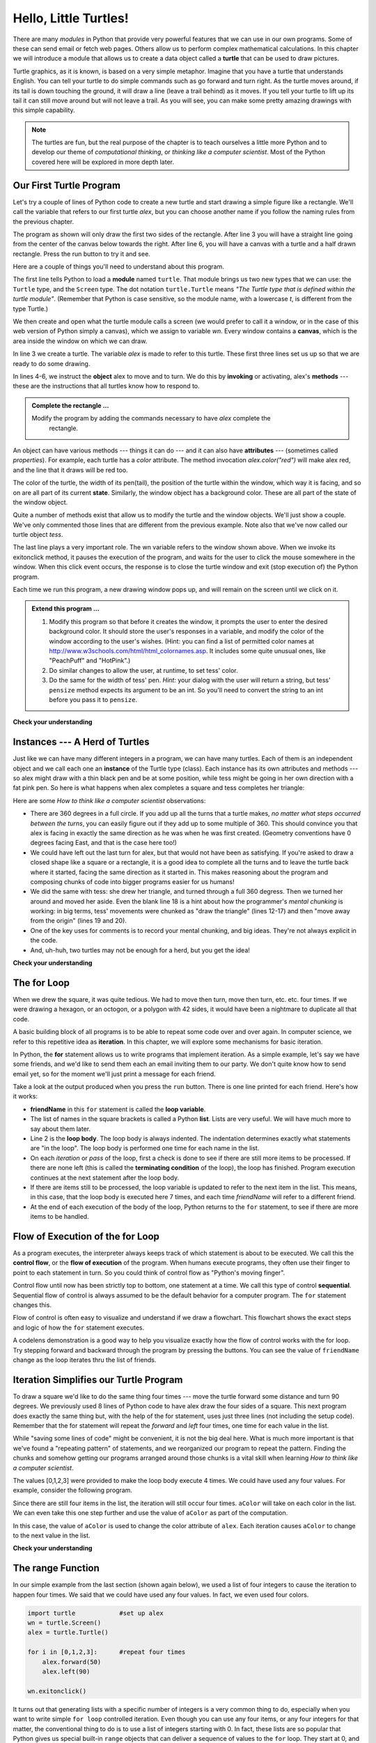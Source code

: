 ..  Copyright (C)  Brad Miller, David Ranum, Jeffrey Elkner, Peter Wentworth, Allen B. Downey, Chris
    Meyers, and Dario Mitchell.  Permission is granted to copy, distribute
    and/or modify this document under the terms of the GNU Free Documentation
    License, Version 1.3 or any later version published by the Free Software
    Foundation; with Invariant Sections being Forward, Prefaces, and
    Contributor List, no Front-Cover Texts, and no Back-Cover Texts.  A copy of
    the license is included in the section entitled "GNU Free Documentation
    License".
    
..  shortname:: HelloTurtle
..  description:: An introduction to using the turtle module in python
 
Hello, Little Turtles!
======================

.. index::  
    single: module
    single: function
    single: function definition
    single: definition; function
    single: turtle module

.. video:: assignvid
    :controls:
    :thumb: ../_static/turtleintro.png

    http://knuth.luther.edu/~bmiller/thinkcsVideos/turtleintro.mov
    http://knuth.luther.edu/~bmiller/thinkcsVideos/turtleintro.webm



There are many *modules* in Python that provide very powerful features that we
can use in our own programs.  Some of these can send email or fetch web pages. Others allow us to perform complex mathematical calculations.
In this chapter we will introduce a module that allows us to create a data object called a **turtle** that can be used to draw pictures.

.. turtles and get them
.. turn left, etc.  Your turtle's tail is also endowed with the ability to leave
.. to draw shapes and patterns.  

Turtle graphics, as it is known, is based on a very simple
metaphor. Imagine that you have a turtle that understands English.  You can
tell your turtle to do simple commands such as go forward and turn right.  As the turtle
moves around, if its tail is down touching the ground, it will
draw a line (leave a trail behind) as it moves.  If you tell your turtle to lift up its tail it can
still move around but will not leave a trail.  As you will see, you can make
some pretty amazing drawings with this simple capability.

.. note:: 

	The turtles are fun, but the real purpose of the chapter is to teach ourselves
	a little more Python and to develop our theme of *computational thinking*,
	or *thinking like a computer scientist*.  Most of the Python covered here will
	be explored in more depth later.


.. index:: object, invoke, method, attribute, state, canvas

Our First Turtle Program
------------------------

Let's try a couple of lines of Python code to create a new turtle and
start drawing a simple figure like a rectangle. We'll call the variable that refers to our first
turtle `alex`, but you can choose another name if you follow the naming rules
from the previous chapter.  

The program as shown will only draw the first two sides of the rectangle.  
After line 3 you will have a straight line going from the center of the
canvas below towards the right.  After line 6, you will have a canvas with a
turtle and a half drawn rectangle.  Press the run button to try it and see.

.. activecode:: ch03_1
    :nopre:

    import turtle            # allows us to use the turtles library
    wn = turtle.Screen()     # creates a graphics window
    alex = turtle.Turtle()   # create a turtle named alex
    alex.forward(150)        # tell alex to move forward by 150 units
    alex.left(90)            # turn by 90 degrees
    alex.forward(50)         # barb added this
    alex.right(30)	         # barb added this too
    alex.forward(75)         # complete the second side of a rectangle

    


Here are a couple of things you'll need to understand about this program. 
  
The first line tells Python to load a **module** named ``turtle``.  That module
brings us two new types that we can use: the ``Turtle`` type, and the
``Screen`` type.  The dot notation ``turtle.Turtle`` means *"The Turtle type
that is defined within the turtle module"*.   (Remember that Python is case
sensitive, so the module name, with a lowercase `t`, is different from the type
Turtle.)
 
We then create and open what the turtle module calls a screen (we would
prefer to call it a window, or in the case of this web version of Python
simply a canvas), which we assign to variable `wn`. Every window
contains a **canvas**, which is the area inside the window on which we can draw.

In line 3 we create a turtle. The variable `alex` is made to refer to this
turtle.   These first three lines set us up so that we are ready to do some drawing.
    
In lines 4-6, we instruct the **object** alex to move and to turn. We do this
by **invoking** or activating, alex's **methods** --- these are the
instructions that all turtles know how to respond to.
    

.. admonition:: Complete the rectangle ...
    
    Modify the program by adding the commands necessary to have *alex* complete the
       rectangle.
 



An object can have various methods --- things it can do --- and it can also
have **attributes** --- (sometimes called *properties*).  For example, each
turtle has a *color* attribute.  The method invocation  `alex.color("red")`
will make alex red, and the line that it draws will be red too.

The color of the turtle, the width of its pen(tail), the position of the turtle
within the window, which way it is facing, and so on are all part of its
current **state**.   Similarly, the window object has a background color.
These are all part of the state of the window object.

Quite a number of methods exist that allow us to modify the turtle and the
window objects.  We'll just show a couple. We've only commented those
lines that are different from the previous example.  Note also that we've now called our turtle object *tess*.
    
.. activecode:: ch03_2
    
    import turtle

    wn = turtle.Screen()
    wn.bgcolor("lightgreen")         # set the window background color

    tess = turtle.Turtle()
    tess.color("blue")               # make tess blue
    tess.pensize(3)                  # set the width of her pen

    tess.forward(50)
    tess.left(120)
    tess.forward(50)

    wn.exitonclick()



The last line plays a very important role. The wn variable refers to the window shown
above. When we invoke its exitonclick method, it pauses the execution of the
program, and waits for the user to click the mouse somewhere in the window.
When this click event occurs, the response is to close the turtle window and
exit (stop execution of) the Python program.

Each time we run this program, a new drawing window pops up, and will remain on the
screen until we click on it. 

.. admonition:: Extend this program ...
    
    #. Modify this program so that before it creates the window, it prompts
       the user to enter the desired background color. It should store the
       user's responses in a variable, and modify the color of the window
       according to the user's wishes.
       (Hint: you can find a list of permitted color names at 
       http://www.w3schools.com/html/html_colornames.asp.  It includes some quite
       unusual ones, like "PeachPuff"  and "HotPink".)
    #. Do similar changes to allow the user, at runtime, to set tess' color.
    #. Do the same for the width of tess' pen.  *Hint:* your dialog with the 
       user will return a string, but tess' ``pensize`` method 
       expects its argument to be an int.  So you'll need to convert 
       the string to an int before you pass it to ``pensize``.   
 

**Check your understanding**

.. mchoicemf:: test_question3_1_1
   :answer_a: It creates a new turtle object that can be used for drawing 
   :answer_b: It allows us to create a data object called a Turtle that can be used for drawing
   :answer_c: It makes the turtle draw half of a rectangle on the screen
   :answer_d: Nothing, it is unnecessary
   :correct: b
   :feedback_a: The line &quotalex = turtle.Turtle()&quot is what actually creates the turtle object 
   :feedback_b: This line imports the module called turtle, which has all the built in functions for drawing on the screen with the Turtle object
   :feedback_c: This functionality is performed with the lines &quotalex.forward(150)&quot, &quotalex.left(90)&quot, and &quotalex.forward(75)&quot
   :feedback_d: If we leave it out, Python will give an error saying that it does not know about the name &quotturtle&quot when it reaches the line &quotwn = turtle.Screen()&quot
   
   Consider the following code:
   <pre>
   import turtle            
   wn = turtle.Screen()     
   alex = turtle.Turtle()   
   alex.forward(150)        
   alex.left(90)            
   alex.forward(75)  
   </pre>       

   What does the line "import turtle" do?

.. mchoicemf:: test_question3_1_2
   :answer_a: This is simply for clarity.  It would also work to just type \"Turtle()\" instead of \"turtle.Turtle()\"
   :answer_b: The period (.) is what tells Python that we want to invoke a new object.
   :answer_c: The first "turtle" (before the period) tells Python that we are referring to the turtle module, which is where the object "Turtle" is found.
   :correct: c
   :feedback_a: We must specify the name of the module where Python can find the Turtle object. 
   :feedback_b: The period separates the module name from the object name.  The parentheses at the end are what tell Python to invoke a new object.
   :feedback_c: Yes, the Turtle type is defined in the module turtle.  Remember that Python is case sensitive and Turtle is different from turtle.

   Why do we type "turtle.Turtle()" to get a new Turtle object?

.. mchoicemf:: test_question3_1_3
   :answer_a: True
   :answer_b: False
   :correct: a
   :feedback_a: In the chapter you saw one named alex and one named tess, but any legal variable name is allowed.
   :feedback_b: A Turtle, like any data, can be assigned to a variable that can have whatever name you choose as long as it follows the naming conventions from Chapter 2.
   
   True or False: A Turtle object can have any name that follows the naming rules from Chapter 2.

.. index:: instance
  
Instances --- A Herd of Turtles
-------------------------------

Just like we can have many different integers in a program, we can have many
turtles.  Each of them is an independent object and we call each one an **instance** of the Turtle type (class).  Each instance has its own
attributes and methods --- so alex might draw with a thin black pen and be at
some position, while tess might be going in her own direction with a fat pink
pen.  So here is what happens when alex completes a square and tess
completes her triangle:

.. activecode:: ch03_3
   :nopre:

   import turtle
   wn = turtle.Screen()             # Set up the window and its attributes
   wn.bgcolor("lightgreen")


   tess = turtle.Turtle()           # create tess and set some attributes
   tess.color("hotpink")
   tess.pensize(5)

   alex = turtle.Turtle()           # create alex

   tess.forward(80)                 # Let tess draw an equilateral triangle
   tess.left(120)
   tess.forward(80)
   tess.left(120)
   tess.forward(80)
   tess.left(120)                   # complete the triangle

   tess.right(180)                  # turn tess around
   tess.forward(80)                 # move her away from the origin
 
   alex.forward(50)                 # make alex draw a square
   alex.left(90)
   alex.forward(50)
   alex.left(90)
   alex.forward(50)
   alex.left(90)
   alex.forward(50)
   alex.left(90)

   wn.exitonclick()


Here are some *How to think like a computer scientist* observations:

* There are 360 degrees in a full circle.  If you add up all the turns that a
  turtle makes, *no matter what steps occurred between the turns*, you can
  easily figure out if they add up to some multiple of 360.  This should
  convince you that alex is facing in exactly the same direction as he was when
  he was first created. (Geometry conventions have 0 degrees facing East, and
  that is the case here too!)
* We could have left out the last turn for alex, but that would not have been
  as satisfying.  If you're asked to draw a closed shape like a square or a
  rectangle, it is a good idea to complete all the turns and to leave the
  turtle back where it started, facing the same direction as it started in.
  This makes reasoning about the program and composing chunks of code into
  bigger programs easier for us humans! 
* We did the same with tess: she drew her triangle, and turned through a full
  360 degress.  Then we turned her around and moved her aside.  Even the blank
  line 18 is a hint about how the programmer's *mental chunking* is working: in
  big terms, tess' movements were chunked as "draw the triangle"  (lines 12-17)
  and then "move away from the origin" (lines 19 and 20). 
* One of the key uses for comments is to record your mental chunking, and big
  ideas.   They're not always explicit in the code.  
* And, uh-huh, two turtles may not be enough for a herd, but you get the idea! 

**Check your understanding**

.. mchoicemf:: test_question3_2_1
   :answer_a: True
   :answer_b: False
   :correct: b
   :feedback_a: You can create and use as many turtles as you like.  As long as they have different names, you can operate them independently, and make them move in any order you like.  To convince yourself this is true, try interleaving the instructions for alex and tess in ActiveCode box 3.
   :feedback_b: You can create and use as many turtles as you like.  As long as they have different names, you can operate them independently, and make them move in any order you like.  If you are not totally convinced, try interleaving the instructions for alex and tess in ActiveCode box 3.

   True or False: You can only have one active turtle at a time.  If you create a second one, you will no longer be able to access or use the first.


.. index:: for loop
  
The **for** Loop
----------------

.. video:: forloopvid
   :controls:
   :thumb: ../_static/for_loop.png

   http://knuth.luther.edu/~bmiller/thinkcsVideos/for_loop.mov
   http://knuth.luther.edu/~bmiller/thinkcsVideos/for_loop.webm


When we drew the square, it was quite tedious.  We had to move then turn, move
then turn, etc. etc. four times.  If we were drawing a hexagon, or an octogon,
or a polygon with 42 sides, it would have been a nightmare to duplicate all that code.

A basic building block of all programs is to be able to repeat some code
over and over again.  In computer science, we refer to this repetitive idea as **iteration**.  In this chapter, we will explore some mechanisms for basic iteration.

In Python, the **for** statement allows us to write programs that implement iteration.   As a simple example, let's say we have some friends, and
we'd like to send them each an email inviting them to our party.  We
don't quite know how to send email yet, so for the moment we'll just print a
message for each friend.

.. activecode:: ch03_4
    :nocanvas:

    for friendName in ["Joe", "Amy", "Brad",
                       "Angelina", "Zuki", "Thandi", "Paris"]:
        print("Hi ", friendName, ",  Please come to my party on Saturday!")
      

Take a look at the output produced when you press the ``run`` button.  There is one line printed for each friend.  Here's how it works:


* **friendName** in this ``for`` statement is called the **loop variable**.  
* The list of names in the square brackets is called a Python **list**.  Lists are very useful.  We will have much
  more to say about them later.
* Line 2  is the **loop body**.  The loop body is always
  indented. The indentation determines exactly what statements are "in the
  loop".  The loop body is performed one time for each name in the list.
* On each *iteration* or *pass* of the loop, first a check is done to see if
  there are still more items to be processed.  If there are none left (this is
  called the **terminating condition** of the loop), the loop has finished.
  Program execution continues at the next statement after the loop body. 
* If there are items still to be processed, the loop variable is updated to
  refer to the next item in the list.  This means, in this case, that the loop
  body is executed here 7 times, and each time `friendName` will refer to a different
  friend. 
* At the end of each execution of the body of the loop, Python returns 
  to the ``for`` statement, to see if there are more items to be handled.


.. index:: control flow, flow of execution
  
Flow of Execution of the for Loop
---------------------------------


 
As a program executes, the interpreter always keeps track of which statement is
about to be executed.  We call this the **control flow**, or the **flow of
execution** of the program.  When humans execute programs, they often use their
finger to point to each statement in turn.  So you could think of control flow
as "Python's moving finger". 

Control flow until now has been strictly top to bottom, one statement at a
time.  We call this type of control **sequential**.  Sequential flow of control is always assumed to be the default behavior for a computer program.  The ``for`` statement changes this. 

Flow of control is often easy to visualize and understand if we draw a flowchart.
This flowchart shows the exact steps and logic of how the ``for`` statement executes.


.. image:: Figures/new_flowchart_for.png
      :width: 300px



A codelens demonstration is a good way to help you visualize exactly how the flow of control
works with the for loop.  Try stepping forward and backward through the program by pressing
the buttons.  You can see the value of ``friendName`` change as the loop iterates thru the list of friends.  

.. codelens:: vtest

    for friendName in ["Joe", "Amy", "Brad",
                       "Angelina", "Zuki", "Thandi", "Paris"]:
        print("Hi " + friendName + ",  Please come to my party!")

.. index:: range function, chunking


Iteration Simplifies our Turtle Program
---------------------------------------

To draw a square we'd like to do the same thing four times --- move the turtle forward some distance and turn 90 degrees.  We previously used 8 lines of Python code to have alex draw the four sides of a
square.  This next program does exactly the same thing but, with the help of the for statement, uses just three lines (not including the setup code).  Remember that the for statement will repeat the `forward` and `left` four times, one time for
each value in the list.

.. activecode:: ch03_for1
   :nopre:

   import turtle            #set up alex
   wn = turtle.Screen()
   alex = turtle.Turtle()
   
   for i in [0,1,2,3]:      #repeat four times
       alex.forward(50)
       alex.left(90) 

   wn.exitonclick()



While "saving some lines of code" might be convenient, it is not the big
deal here.  What is much more important is that we've found a "repeating
pattern" of statements, and we reorganized our program to repeat the pattern.
Finding the chunks and somehow getting our programs arranged around those
chunks is a vital  skill when learning *How to think like a computer scientist*.  

The values [0,1,2,3] were provided to make the loop body execute 4 times. 
We could have used any four values.  For example, consider the following program.


.. activecode:: ch03_forcolor
   :nopre:

   import turtle            #set up alex
   wn = turtle.Screen()
   alex = turtle.Turtle()
   
   for aColor in ["yellow", "red", "purple", "blue"]:      #repeat four times
       alex.forward(50)
       alex.left(90) 

   wn.exitonclick()

Since there are still four items in the list, the iteration will still occur four times.  ``aColor`` will
take on each color in the list.  We can even take this one step further and use the value of ``aColor`` as part
of the computation.

.. activecode:: colorlist

    import turtle            #set up alex
    wn = turtle.Screen()
    alex = turtle.Turtle()

    for aColor in ["yellow", "red", "purple", "blue"]:
       alex.color(aColor)
       alex.forward(50)
       alex.left(90)

    wn.exitonclick()

In this case, the value of ``aColor`` is used to change the color attribute of ``alex``.  Each iteration causes ``aColor`` to change to the next value in the list.

**Check your understanding**

.. mchoicemf:: test_question3_4_1
   :answer_a: 1
   :answer_b: 5
   :answer_c: 6
   :answer_d: 10
   :correct: c
   :feedback_a: The loop body prints one line, but the body will execute exactly one time for each element in the list [5, 4, 3, 2, 1, 0]. 
   :feedback_b: Although the biggest number in the list is 5, there are actually 6 elements in the list.
   :feedback_c: The loop body will execute (and print one line) for each of the 6 elements in the list [5, 4, 3, 2, 1, 0]
   :feedback_d: The loop body will not execute more times than the number of elements in the list.

   In the following code, how many lines does this code print? 
   <pre>
   for number in [5, 4, 3, 2, 1, 0]:
       print("I have", number, "cookies.  I am going to eat one.")
   </pre>
   
.. mchoicemf:: test_question3_4_2
   :answer_a: They are indented to the same degree from the loop header
   :answer_b: There is always exactly one line in the loop body
   :answer_c: The loop body ends with a semi-colon (;) which is not shown in the code above 
   :correct: a
   :feedback_a: The loop body can have any number of lines, all indented from the loop header.
   :feedback_b: The loop body may have more than one line.
   :feedback_c: Python does not use semi-colons in its syntax, but relies mainly on indentation.
   
   How does python know what lines are contained in the loop body?
   
.. mchoicemf:: test_question3_4_3
      :answer_a: 2
      :answer_b: 4
      :answer_c: 5
      :answer_d: 1  
      :correct: b
      :feedback_a: Python gives number the value of items in the list, one at a time, in order (from left to right).  number gets a new value each time the loop repeats.
      :feedback_b: Yes, Python will process the items from left to right so the first time the value of number is 5 and the second time it is 4.
      :feedback_c: Python gives number the value of items in the list, one at a time, in order.  number gets a new value each time the loop repeats.
      :feedback_d: Python gives number the value of items in the list, one at a time, in order (from left to right).  number gets a new value each time the loop repeats.
   
      In the following code, what is the value of number the second time Python executes the loop?
      <pre>
         for number in [5, 4, 3, 2, 1, 0]:
             print("I have", number, "cookies.  I am going to eat one.")
      </pre>

.. mchoicemf:: test_question3_4_4
      :answer_a: Draw one side of a square, using the same color each time.
      :answer_b: Draw one side of a square, using a different color each time.
      :answer_c: Draw a complete square.
      :correct: a
      :feedback_a: The items in the list are not actually used to control the color of the turtle because aColor is never used inside the loop.
      :feedback_b: Notice that aColor is never actually used inside the loop.
      :feedback_c: The body of the loop only contains two instructions: go forward and turn left.  This is not enough to draw a complete square.
   
      Consider the following code:
      <pre>
      for aColor in ["yellow", "red", "green", "blue"]:
         alex.forward(50)
         alex.left(90)
      </pre>
      What does each iteration through the loop (i.e. "chunk of code") do?

The range Function
------------------

.. video:: advrange
   :controls:
   :thumb: ../_static/advrange.png

   http://knuth.luther.edu/~bmiller/thinkcsVideos/AdvancedRange.mov
   http://knuth.luther.edu/~bmiller/thinkcsVideos/AdvancedRange.webm

In our simple example from the last section (shown again below), we used a list of four integers to cause the iteration
to happen four times.  We said that we could have used any four values.  In fact, we even used four colors.

.. sourcecode:: python

   import turtle            #set up alex
   wn = turtle.Screen()
   alex = turtle.Turtle()

   for i in [0,1,2,3]:      #repeat four times
       alex.forward(50)
       alex.left(90) 

   wn.exitonclick()

It turns out that generating lists with a specific number of integers is a very common thing to do, especially when you
want to write simple ``for loop`` controlled iteration.  Even though you can use any four items, or any four integers for that matter, the conventional thing to do is to use a list of integers starting with 0.  
In fact, these lists are so popular that Python gives us special built-in
``range`` objects
that can deliver a sequence of values to
the ``for`` loop.  They start at 0, and in the  cases shown below do not include the 4
or the 10.

  .. sourcecode:: python

      for i in range(4):
          # Executes the body with i = 0, then 1, then 2, then 3
      for x in range(10):
          # sets x to each of ... [0, 1, 2, 3, 4, 5, 6, 7, 8, 9]

.. note::

    Computer scientists like to count from 0!


So to repeat something four times, a good Python programmer would do this:

.. sourcecode:: python

    for i in range(4):
        alex.forward(50)
        alex.left(90)


The `range <http://docs.python.org/py3k/library/functions
.html?highlight=range#range>`_ function is actually a very powerful function
when it comes to
creating sequences of integers.  It can take one, two, or three parameters.  We have seen
the simplest case of one parameter such as ``range(4)`` which creates ``[0, 1, 2, 3]``.
But what if we really want to have the sequence ``[1, 2, 3, 4]``?
We can do this by using a two parameter version of ``range`` where the first parameter is the starting point and the second parameter is the ending point.  The evaluation of ``range(1,5)`` produces the desired sequence.  What happened to the 5?
In this case we interpret the parameters of the range function to mean
range(start,stop+1).


.. note::

    Why in the world would range not just work like range(start,
    stop)?  Think about it like this.  Because computer scientists like to
    start counting at 0 instead of 1, ``range(N)`` produces a sequence of
    things that is N long, but the consequence of this is that the final
    number of the sequence is N-1.  In the case of start,
    stop it helps to simply think that the sequence begins with start and
    continues as long as the number is less than stop.

Here are a two examples for you to run.  Add another line below to create a sequence starting
at 10 and going up to 20 (including 20).


.. activecode:: ch03_5
    :nocanvas:

    print(range(4))
    print(range(1,5))


Codelens will help us to further understand the way range works.  In this case, the variable ``i`` will take on values
produced by the ``range`` function.

.. codelens:: rangeme

    for i in range(10):
       print(i)
       




Finally, suppose we want to have a sequence of even numbers.
How would we do that?  Easy, we add another parameter, a step,
that tells range what to count by.  For even numbers we want to start at 0
and count by 2's.  So if we wanted the first 10 even numbers we would use
``range(0,19,2)``.  The most general form of the range is
``range(start, stop, step)``.  You can also create a sequence of numbers that
starts big and gets smaller by using a negative value for the step parameter.

.. activecode:: ch03_6
    :nocanvas:

    print(range(0,19,2))
    print(range(0,20,2))
    print(range(10,0,-1))

Try it in codelens.

.. codelens:: rangeme2

    for i in range(0,20,2):
       print(i)

**Check your understanding**

.. mchoicemf:: test_question3_5_1
  :answer_a: Range should generate a list that stops at 9 (including 9).
  :answer_b: Range should generate a list that starts at 10 (including 10).
  :answer_c: Range should generate a list starting at 3 that stops at 10 (including 10).
  :answer_d: Range should generate a list using every 10th number between the start and the stopping number.  
  :correct: a
  :feedback_a: Range will generate the list [3, 5, 7, 9]
  :feedback_b: The first argument (3) tells range what number to start at.
  :feedback_c: Range will always stop at the number before (not including) the specified ending point for the list.
  :feedback_d: The third argument (2) tells range how many numbers to skip between each element in the list.

  In the command range(3, 10, 2), what does the second argument (10) specify?

.. mchoicemf:: test_question3_5_2
  :answer_a: range(2, 5, 8)
  :answer_b: range(2, 8, 3)
  :answer_c: range(2, 10, 3)
  :answer_d: range(8, 1, -3)
  :correct: c
  :feedback_a: This command generates the list [2] because the first number (2) tells range where to start, the second number tells range where to end (5, not inclusive) and the third number tells range how many numbers to skip between elements (8).  Since 10>= 8, there is only one number in this list.
  :feedback_b: This command generates the list [2, 5] because 8 is not less than 8 (the specified ending number).
  :feedback_c: The first number is the starting point, the second is the maximum allowed, and the third is the amount to increment by.  
  :feedback_d: This command generates the list [8, 5, 3] because it starts at 8, ends at (or above 1), and skips every third number going down.
  
  What command correctly generates the list [2, 5, 8]?
  
.. mchoicemf:: test_question3_5_3
  :answer_a: It will generate a list starting at 0, with every number included up to but not including the argument it was passed.
  :answer_b: It will generate a list starting at 1, with every number up to but not including the argument it was passed.
  :answer_c: It will generate a list starting at 1, with every number including the argument it was passed.
  :answer_d: It will cause an error: range always takes exactly 3 arguments.
  :correct: a
  :feedback_a: Yes, if you only give one number to range it starts with 0 and ends before the number specified incrementing by 1.
  :feedback_b: Range starts at 0 unless otherwise specified.
  :feedback_c: Range starts at 0 unless otherwise specified, and never includes its ending element (which is the argument it was passed).
  :feedback_d: If range is passed only one argument, it interprets that argument as the end of the list (not inclusive).

  What happens if you give range only one argument?  For example: range(4)


A Few More turtle Methods and Observations
------------------------------------------

Here are a few more things that you might find useful as you use the turtle.

* Turtle methods can use negative angles or distances.  So ``tess.foward(-100)``
  will move tess backwards, and ``tess.left(-30)`` turns her to the right.
  Additionally, because there are 360 degrees in a circle, turning 30 to the
  left will leave you facing in the same direction as turning 330 to the right!
  (The on-screen animation will differ, though --- you will be able to tell if
  tess is turning clockwise or counter-clockwise!)

  This suggests that we don't need both a left and a right turn method --- we
  could be minimalists, and just have one method.  There is also a *backward*
  method.  (If you are very nerdy, you might enjoy saying
  ``alex.backward(-100)`` to move alex forward!)   

  Part of *thinking like a scientist* is to understand more of the structure
  and rich relationships in your field.  So revising a few basic facts about
  geometry and number lines, like we've done here is a good start if we're
  going to play with turtles. 

* A turtle's pen can be picked up or put down.  This allows us to move a turtle
  to a different place without drawing a line.   The methods are ``penup`` and ``pendown``.

  .. sourcecode:: python

     alex.penup()
     alex.forward(100)     # this moves alex, but no line is drawn
     alex.pendown()   
       
* Every turtle can have its own shape.  The ones available "out of the box"
  are ``arrow``, ``blank``, ``circle``, ``classic``, ``square``, ``triangle``,
  ``turtle``.

  .. sourcecode:: python

     ...            
     alex.shape("turtle")           
     ...                 


* You can speed up or slow down the turtle's animation speed. (Animation
  controls how quickly the turtle turns and moves forward).  Speed settings can
  be set between 1 (slowest) to 10 (fastest).  But if you set the speed to 0,
  it has a special meaning --- turn off animation and go as fast as possible. 

  .. sourcecode:: python
       
     alex.speed(10)
          
* A turtle can "stamp" its footprint onto the canvas, and this will remain
  after the turtle has moved somewhere else.  Stamping works, even when the pen
  is up. 
    
Let's do an example that shows off some of these new features.

.. activecode:: ch03_7

   import turtle
   wn = turtle.Screen()             
   wn.bgcolor("lightgreen")
   tess = turtle.Turtle()            
   tess.color("blue")
   tess.shape("turtle")

   print(range(5,60,2))
   tess.penup()                    # this is new
   for size in range(5,60,2):      # start with size = 5 and grow by 2
       tess.stamp()                # leave an impression on the canvas
       tess.forward(size)          # move tess along
       tess.right(24)              # and turn her

   wn.exitonclick()

The list of integers shown above is created by printing the ``range(5,60,2)`` result.  It is only
done to show you the distances being used to move the turtle forward.  The actual use appears
as part of the ``for`` loop.
   
One more thing to be careful about.  All except one of the shapes you see on the screen here are
footprints created by ``stamp``.  But the program still only has *one* turtle
instance --- can you figure out which one is the real tess?  (Hint: if you're
not sure, write a new line of code after the ``for`` loop to change tess'
color, or to put her pen down and draw a line, or to change her shape, etc.)

.. admonition:: Lab

    * `Turtle Race <../Labs/lab03_01.html>`_ In this guided lab exercise we will work
      through a simple problem solving exercise related to having some turtles
      race.


.. _turtle_methods:

Summary of Turtle Methods
-------------------------

==========  ==========  =========================
Method      Parameters  Description
==========  ==========  =========================
Turtle      None          Creates and returns a new turtle object
forward     distance      Moves the turtle forward
backward    distance      Moves the turle backward
right       angle         Turns the turtle clockwise
left        angle         Turns the turtle counter clockwise
up          None          Picks up the turtles tail
down        None          Puts down the turtles tail
color       color name    Changes the color of the turtle's tail
fillcolor   color name    Changes the color of the turtle will use to fill a polygon
heading     None          Returns the current heading
position    None          Returns the current position
goto        x,y           Move the turtle to position x,y
begin_fill  None          Remember the starting point for a filled polygon
end_fill    None          Close the polygon and fill with the current fill color
dot         None          Leave a dot at the current position
stamp       None          Leaves an impression of a turtle shape at the current location
shape       shapename     Should be 'arrow', 'classic', 'turtle', or 'circle'
==========  ==========  =========================

Once you are comfortable with the basics of turtle graphics you can read about even
more options on the `Python Docs Website <http://docs.python.org/dev/py3k/library/turtle.html>`_.  Note that we
will describe Python Docs in more detail in the next chapter.



Glossary
--------

.. glossary::


    attribute
        Some state or value that belongs to a particular object.  For example,
        tess has a color. 
        
    canvas
        A surface within a window where drawing takes place.
        
    control flow
        See *flow of execution* in the next chapter.
        
    for loop
        A statement in Python for convenient repetition of statements in
        the *body* of the loop.

    instance
        An object that belongs to a class.  `tess` and `alex` are different
        instances of the class `Turtle` 


    invoke
        An object has methods.  We use the verb invoke to mean *activate the
        method*.  Invoking a method is done by putting parentheses after the
        method name, with some possible arguments.  So  ``wn.exitonclick()`` is
        an invocation of the ``exitonclick`` method.

    iteration
		A basic building block for algorithms (programs).  It allows steps to be repeated.  Sometimes called *looping*.
        
    loop body
        Any number of statements nested inside a loop. The nesting is indicated
        by the fact that the statements are indented under the for loop
        statement.
    
    loop variable
        A variable used as part of a for loop. It is assigned a different value
        on each iteration of the loop, and is used as part of the terminating
        condition of the loop,
    

    
    method
        A function that is attached to an object.  Invoking or activating the
        method causes the object to respond in some way, e.g. ``forward`` is
        the method when we say ``tess.forward(100)``.


         
    module
        A file containing Python definitions and statements intended for use in
        other Python programs. The contents of a module are made available to
        the other program by using the *import* statement.
        
    object
        A "thing" to which a variable can refer.  This could be a screen window,
        or one of the turtles you have created.        
    
    range
        A built-in function in Python for generating sequences of integers.  It
        is especially useful when we need to write a for loop that executes a
        fixed number of times.

    sequential
		The default behavior of a program.  Step by step processing of algorithm.

    state
		The collection of attribute values that a specific data object maintains.
 
    terminating condition
        A condition that occurs which causes a loop to stop repeating its body.
        In the ``for`` loops we saw in this chapter, the terminating condition 
        has been when there are no more elements to assign to the loop variable.
    
    turtle
		A data object used to create pictures (known as turtle graphics).


Exercises
---------
#. Write a program that prints ``We like Python's turtles!`` 1000 times. 

   .. actex:: ex_3_1

#. Give three attributes of your cellphone object.  Give three methods of your
   cellphone.  

   .. actex:: ex_3_2

#. Write a program that uses a for loop to print
     |  ``One of the months of the year is January``
     |  ``One of the months of the year is February``
     |  ``One of the months of the year is March``
     |  etc ...

   .. actex:: ex_3_3

#. Assume you have the assignment ``xs = [12, 10, 32, 3, 66, 17, 42, 99, 20]``
    
   a. Write a loop that prints each of the numbers on a new line.
   b. Write a loop that prints each number and its square on a new line.

   .. actex:: ex_3_4

#. Use ``for`` loops to make a turtle draw these regular polygons 
   (regular means all sides the same lengths, all angles the same):  
  
   * An equilateral triangle    
   * A square    
   * A hexagon (six sides)    
   * An octagon (eight sides)

   .. actex:: ex_3_5

#. .. _drunk_student_problem:

   A drunk pirate makes a random turn and then takes 100 steps forward, makes
   another random turn, takes another 100 steps, turns another random amount,
   etc.  A social science student records the angle of each turn
   before the next 100 steps are taken. Her experimental data
   is ``[160, -43, 270, -97, -43, 200, -940, 17, -86]``.  (Positive angles are
   counter-clockwise.)  Use a turtle to draw the path taken by our drunk
   friend.   

   .. actex:: ex_3_6

#. Enhance your program above to also tell us what the drunk pirate's heading
   is after he has finished stumbling around.
 
   .. actex:: ex_3_7

#. On a piece of scratch paper, trace the following program and show the drawing.  When you are done, press ``run`` 
   and check your answer.

   .. actex:: ex_3_8

       import turtle
       wn = turtle.Screen()
       tess = turtle.Turtle()
       tess.right(90)
       tess.left(3600)
       tess.right(-90)
       tess.left(3600)
       tess.left(3645)
       tess.forward(-100)


#. Write a program to draw a shape like this:

   .. image:: Figures/star.png
   
   .. actex:: ex_3_9

#. Write a program to draw a face of a clock that looks something like this:
    
   .. image:: Figures/tess_clock1.png

   .. actex:: ex_3_10

#. Write a program to draw some kind of picture.  Be creative and experiment
    with the turtle methods provided in turtle_methods_.

   .. actex:: ex_3_11

#. Create a turtle, and assign it to a variable.  When you print its type,
    what do you get?

   .. actex:: ex_3_12

#. Write a program to draw a Sprite where the number of legs is provided by the user.

   .. actex:: ex_3_13
